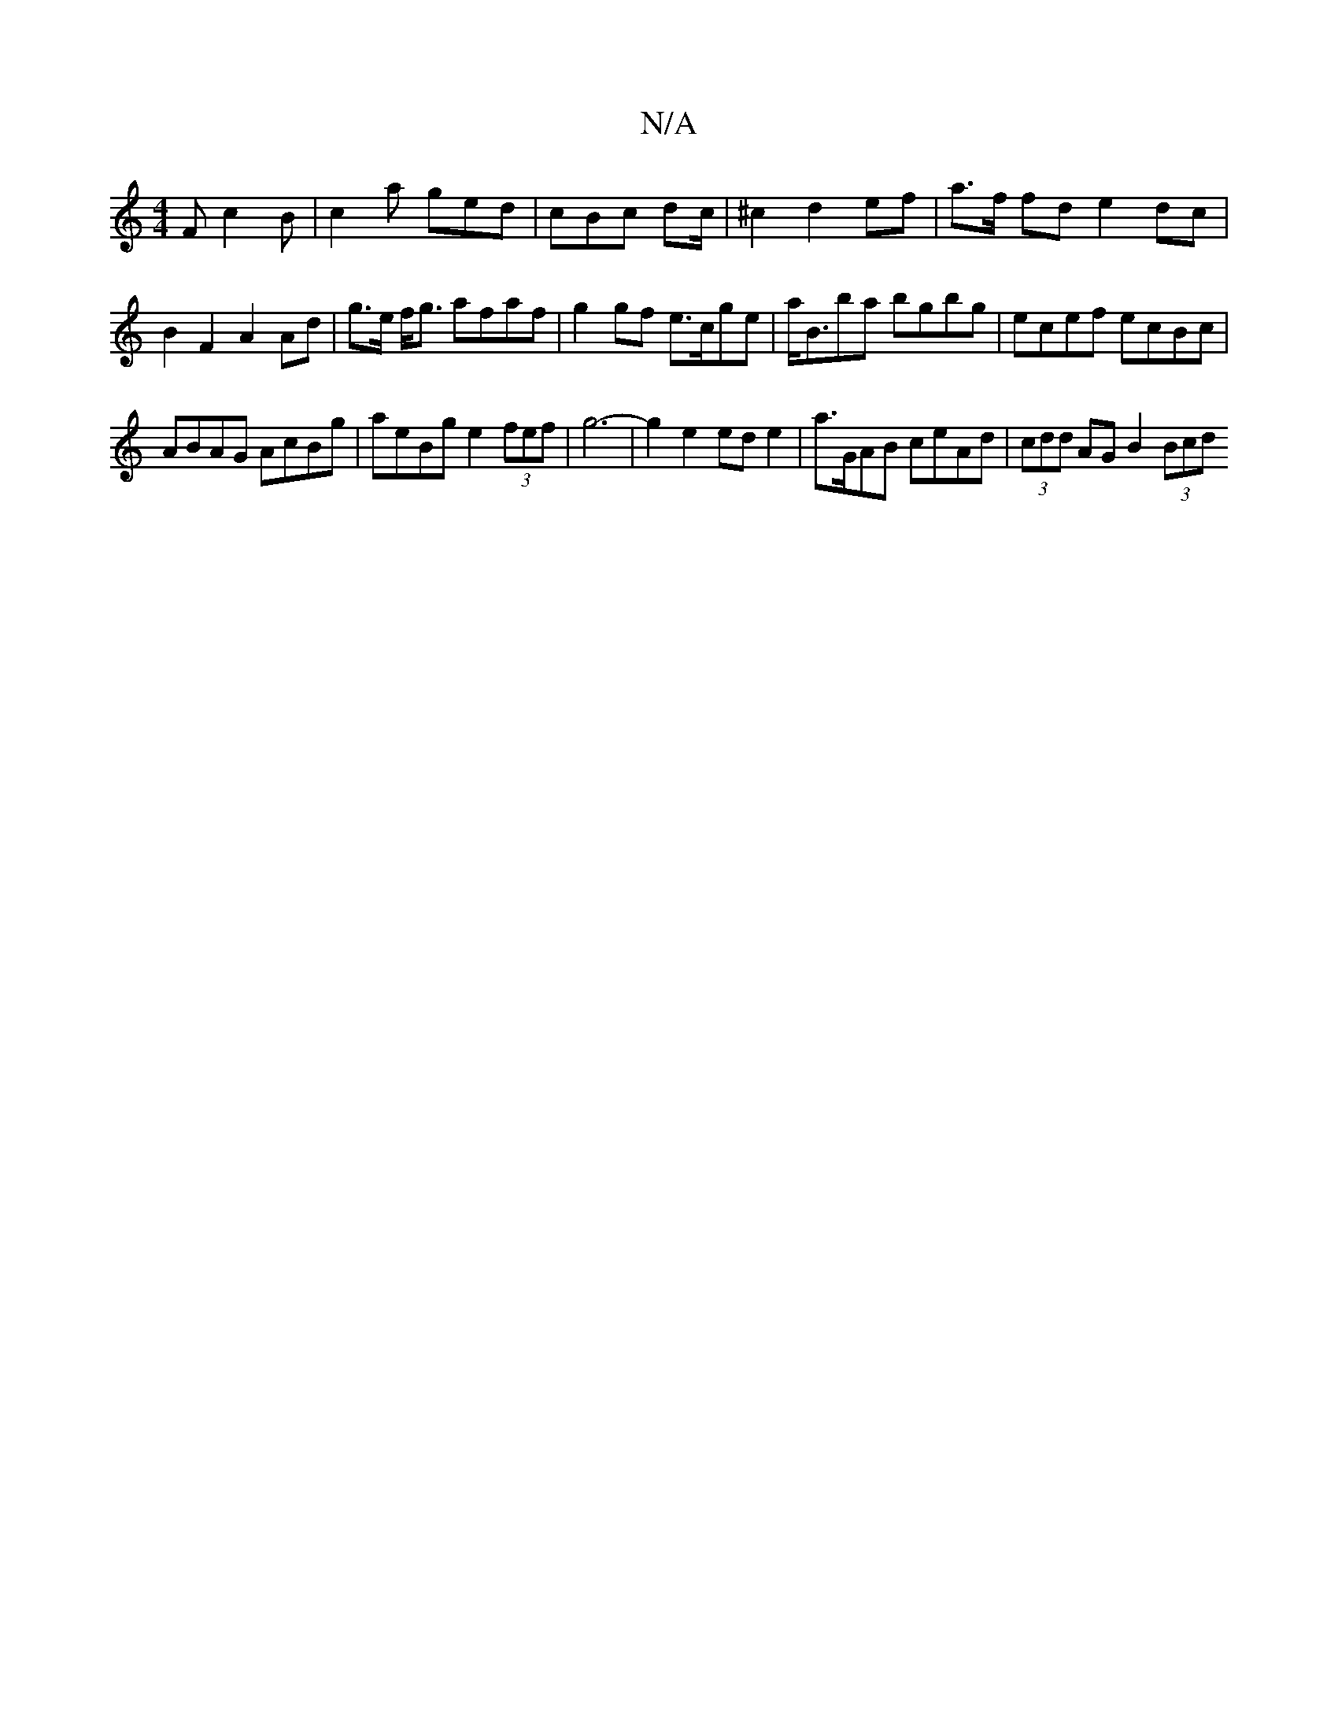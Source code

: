 X:1
T:N/A
M:4/4
R:N/A
K:Cmajor
F c2B | c2a ged | cBc dc/2| ^c2 d2 ef | a>f fd e2 dc | B2 F2 A2 Ad | g>e f<g afaf | g2gf e>cge | a<Bba bgbg | ecef ecBc |
ABAG AcBg | aeBg e2 (3fef | g6- | g2 e2 ed e2 | a>GAB ceAd | (3cdd AG B2 (3Bcd